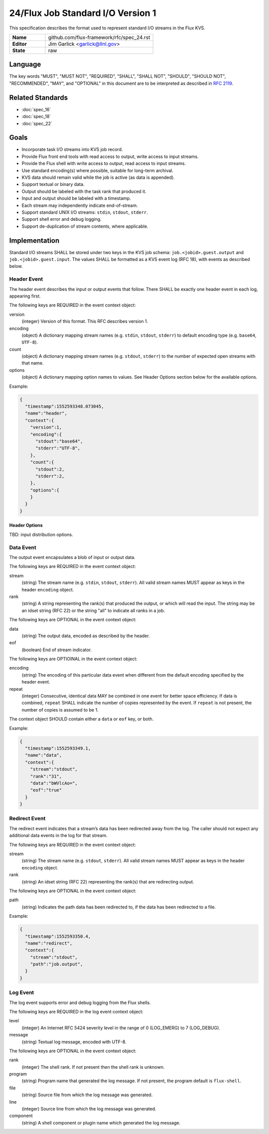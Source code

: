 .. github display
   GitHub is NOT the preferred viewer for this file. Please visit
   https://flux-framework.rtfd.io/projects/flux-rfc/en/latest/spec_24.html

24/Flux Job Standard I/O Version 1
==================================

This specification describes the format used to represent
standard I/O streams in the Flux KVS.

.. list-table::
  :widths: 25 75

  * - **Name**
    - github.com/flux-framework/rfc/spec_24.rst
  * - **Editor**
    - Jim Garlick <garlick@llnl.gov>
  * - **State**
    - raw

Language
--------

The key words "MUST", "MUST NOT", "REQUIRED", "SHALL", "SHALL NOT", "SHOULD",
"SHOULD NOT", "RECOMMENDED", "MAY", and "OPTIONAL" in this document are to
be interpreted as described in `RFC 2119 <https://tools.ietf.org/html/rfc2119>`__.


Related Standards
-----------------

- :doc:`spec_16`
- :doc:`spec_18`
- :doc:`spec_22`


Goals
-----

-  Incorporate task I/O streams into KVS job record.

-  Provide Flux front end tools with read access to output, write access to
   input streams.

-  Provide the Flux shell with write access to output, read access to input
   streams.

-  Use standard encoding(s) where possible, suitable for long-term archival.

-  KVS data should remain valid while the job is active (as data is appended).

-  Support textual or binary data.

-  Output should be labeled with the task rank that produced it.

-  Input and output should be labeled with a timestamp.

-  Each stream may independently indicate end-of-stream.

-  Support standard UNIX I/O streams: ``stdin``, ``stdout``, ``stderr``.

-  Support shell error and debug logging.

-  Support de-duplication of stream contents, where applicable.


Implementation
--------------

Standard I/O streams SHALL be stored under two keys in the
KVS job schema: ``job.<jobid>.guest.output`` and ``job.<jobid>.guest.input``.
The values SHALL be formatted as a KVS event log (RFC 18), with events as
described below.


Header Event
~~~~~~~~~~~~

The header event describes the input or output events that follow.
There SHALL be exactly one header event in each log, appearing first.

The following keys are REQUIRED in the event context object:

version
   (integer) Version of this format. This RFC describes version 1.

encoding
   (object) A dictionary mapping stream names (e.g. ``stdin``, ``stdout``, ``stderr``)
   to default encoding type (e.g. ``base64``, ``UTF-8``).

count
   (object) A dictionary mapping stream names (e.g. ``stdout``, ``stderr``)
   to the number of expected open streams with that name.

options
   (object) A dictionary mapping option names to values.
   See Header Options section below for the available options.

Example:

.. code:: json

   {
     "timestamp":1552593348.073045,
     "name":"header",
     "context":{
       "version":1,
       "encoding":{
         "stdout":"base64",
         "stderr":"UTF-8",
       },
       "count":{
         "stdout":2,
         "stderr":2,
       },
       "options":{
       }
     }
   }


Header Options
^^^^^^^^^^^^^^

TBD: input distribution options.


Data Event
~~~~~~~~~~

The output event encapsulates a blob of input or output data.

The following keys are REQUIRED in the event context object:

stream
   (string) The stream name (e.g. ``stdin``, ``stdout``, ``stderr``).
   All valid stream names MUST appear as keys in the header ``encoding`` object.

rank
   (string) A string representing the rank(s) that produced the output,
   or which will read the input. The string may be an idset string (RFC
   22) or the string "all" to indicate all ranks in a job.

The following keys are OPTIONAL in the event context object:

data
   (string) The output data, encoded as described by the header.

eof
   (boolean) End of stream indicator.

The following keys are OPTIOINAL in the event context object:

encoding
   (string) The encoding of this particular data event when different from
   the default encoding specified by the header event.

repeat
   (integer) Consecutive, identical data MAY be combined in one event for
   better space efficiency.  If data is combined, ``repeat`` SHALL indicate
   the number of copies represented by the event.  If ``repeat`` is not
   present, the number of copies is assumed to be 1.

The context object SHOULD contain either a ``data`` or ``eof`` key, or both.

Example:

.. code:: json

   {
     "timestamp":1552593349.1,
     "name":"data",
     "context":{
       "stream":"stdout",
       "rank":"31",
       "data":"bWVlcAo=",
       "eof":"true"
     }
   }


Redirect Event
~~~~~~~~~~~~~~

The redirect event indicates that a stream’s data has been redirected
away from the log. The caller should not expect any additional data
events in the log for that stream.

The following keys are REQUIRED in the event context object:

stream
   (string) The stream name (e.g. ``stdout``, ``stderr``). All valid stream
   names MUST appear as keys in the header ``encoding`` object.

rank
   (string) An idset string (RFC 22) representing the rank(s) that are
   redirecting output.

The following keys are OPTIONAL in the event context object:

path
   (string) Indicates the path data has been redirected to, if the data
   has been redirected to a file.

Example:

.. code:: json

   {
     "timestamp":1552593350.4,
     "name":"redirect",
     "context":{
       "stream":"stdout",
       "path":"job.output",
     }
   }


Log Event
~~~~~~~~~

The log event supports error and debug logging from the Flux shells.

The following keys are REQUIRED in the log event context object:

level
   (integer) An Internet RFC 5424 severity level in the range of 0 (LOG_EMERG)
   to 7 (LOG_DEBUG).

message
   (string) Textual log message, encoded with UTF-8.

The following keys are OPTIONAL in the event context object:

rank
   (integer) The shell rank. If not present then the shell rank is unknown.

program
   (string) Program name that generated the log message. If not present,
   the program default is ``flux-shell``.

file
   (string) Source file from which the log message was generated.

line
   (integer) Source line from which the log message was generated.

component
   (string) A shell component or plugin name which generated the log message.
